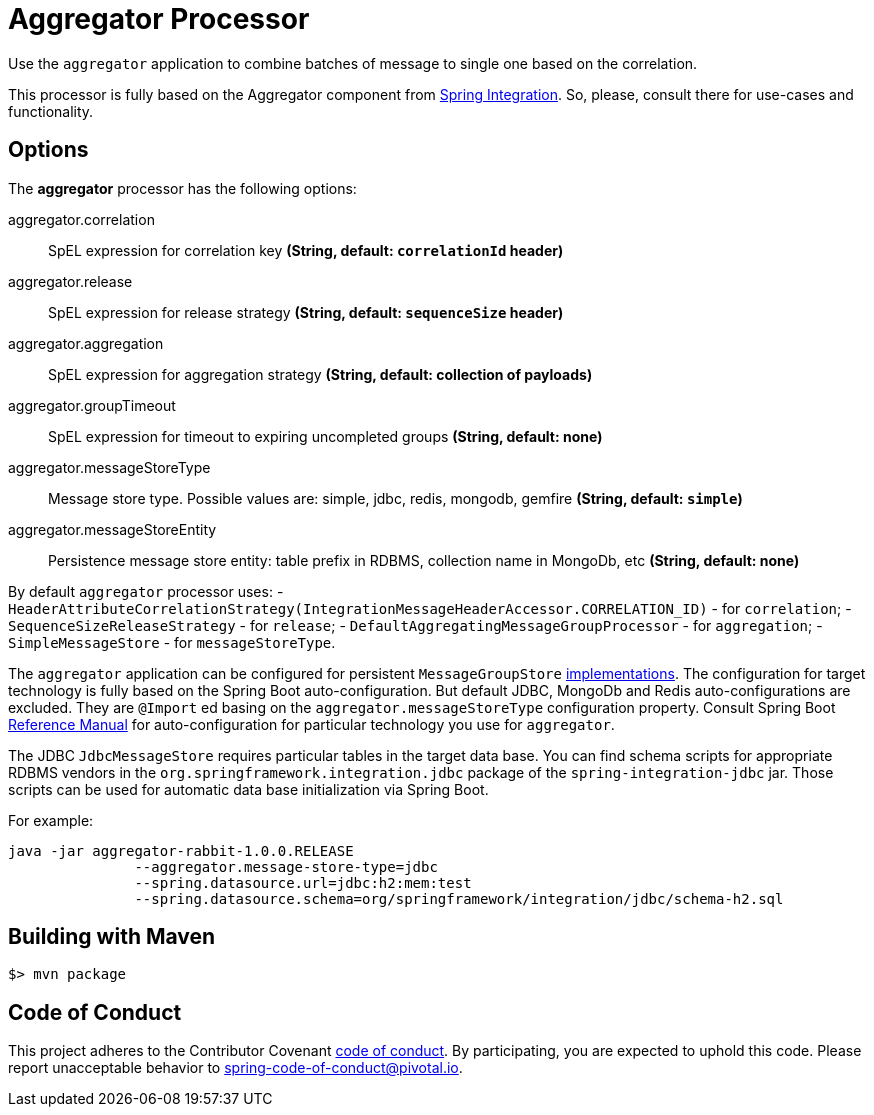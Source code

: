 //tag::ref-doc[]
= Aggregator Processor

Use the `aggregator` application to combine batches of message to single one based on the correlation.

This processor is fully based on the Aggregator component from http://docs.spring.io/spring-integration/reference/html/messaging-routing-chapter.html#aggregator[Spring Integration].
So, please, consult there for use-cases and functionality.

== Options

The **$$aggregator$$** $$processor$$ has the following options:

//tag::configuration-properties[]
$$aggregator.correlation$$:: $$SpEL expression for correlation key$$ *($$String$$, default: `correlationId` header)*
$$aggregator.release$$:: $$SpEL expression for release strategy$$ *($$String$$, default: `sequenceSize` header)*
$$aggregator.aggregation$$:: $$SpEL expression for aggregation strategy$$ *($$String$$, default: collection of payloads)*
$$aggregator.groupTimeout$$:: $$SpEL expression for timeout to expiring uncompleted groups$$ *($$String$$, default: none)*
$$aggregator.messageStoreType$$:: $$Message store type.
Possible values are: simple, jdbc, redis, mongodb, gemfire $$ *($$String$$, default: `simple`)*
$$aggregator.messageStoreEntity$$:: $$Persistence message store entity: table prefix in RDBMS, collection name in MongoDb, etc$$ *($$String$$, default: none)*
//end::configuration-properties[]

By default `aggregator` processor uses:
- `HeaderAttributeCorrelationStrategy(IntegrationMessageHeaderAccessor.CORRELATION_ID)` - for `correlation`;
- `SequenceSizeReleaseStrategy` - for `release`;
- `DefaultAggregatingMessageGroupProcessor`  - for `aggregation`;
- `SimpleMessageStore` - for `messageStoreType`.

The `aggregator` application can be configured for persistent `MessageGroupStore` http://docs.spring.io/spring-integration/reference/html/system-management-chapter.html#message-store[implementations].
The configuration for target technology is fully based on the Spring Boot auto-configuration.
But default JDBC, MongoDb and Redis auto-configurations are excluded.
They are `@Import` ed basing on the `aggregator.messageStoreType` configuration property.
Consult Spring Boot http://docs.spring.io/spring-boot/docs/current/reference/html/[Reference Manual] for auto-configuration for particular technology you use for `aggregator`.

The JDBC `JdbcMessageStore` requires particular tables in the target data base.
You can find schema scripts for appropriate RDBMS vendors in the `org.springframework.integration.jdbc` package of the `spring-integration-jdbc` jar.
Those scripts can be used for automatic data base initialization via Spring Boot.

For example:
```
java -jar aggregator-rabbit-1.0.0.RELEASE
               --aggregator.message-store-type=jdbc
               --spring.datasource.url=jdbc:h2:mem:test
               --spring.datasource.schema=org/springframework/integration/jdbc/schema-h2.sql
```

//end::ref-doc[]
== Building with Maven

```
$> mvn package
```

== Code of Conduct
This project adheres to the Contributor Covenant link:CODE_OF_CONDUCT.adoc[code of conduct].
By participating, you  are expected to uphold this code.
Please report unacceptable behavior to spring-code-of-conduct@pivotal.io.
